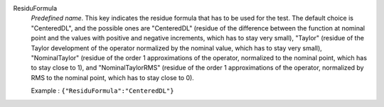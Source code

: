 .. index:: single: ResiduFormula

ResiduFormula
  *Predefined name*. This key indicates the residue formula that has to be
  used for the test. The default choice is "CenteredDL", and the possible ones
  are "CenteredDL" (residue of the difference between the function at nominal
  point and the values with positive and negative increments, which has to stay
  very small), "Taylor" (residue of the Taylor development of the operator
  normalized by the nominal value, which has to stay very small),
  "NominalTaylor" (residue of the order 1 approximations of the operator,
  normalized to the nominal point, which has to stay close to 1), and
  "NominalTaylorRMS" (residue of the order 1 approximations of the operator,
  normalized by RMS to the nominal point, which has to stay close to 0).

  Example :
  ``{"ResiduFormula":"CenteredDL"}``
